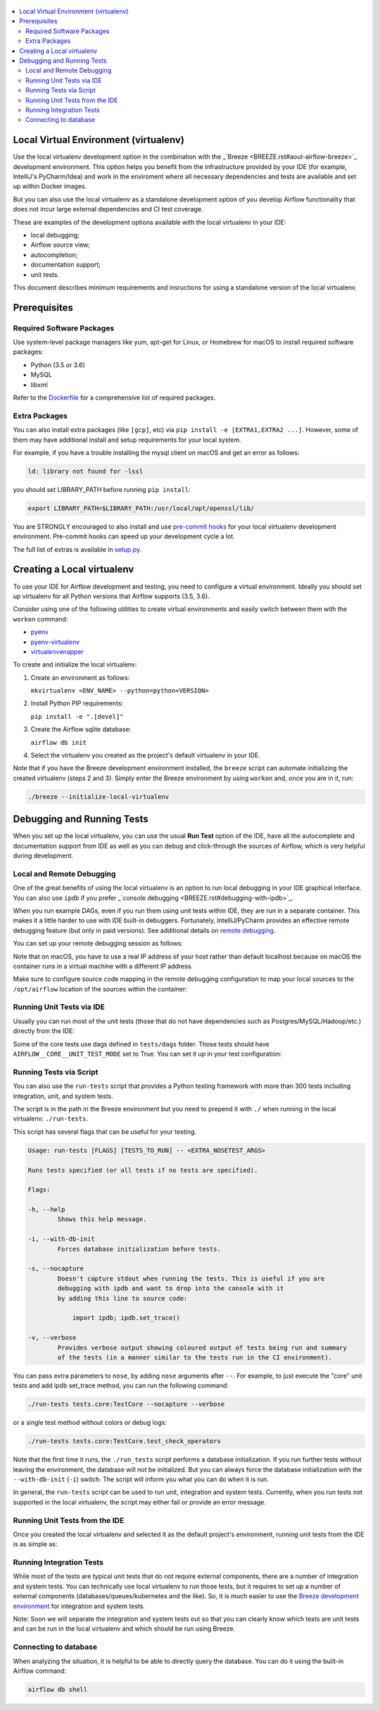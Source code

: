 
 .. Licensed to the Apache Software Foundation (ASF) under one
    or more contributor license agreements.  See the NOTICE file
    distributed with this work for additional information
    regarding copyright ownership.  The ASF licenses this file
    to you under the Apache License, Version 2.0 (the
    "License"); you may not use this file except in compliance
    with the License.  You may obtain a copy of the License at

 ..   http://www.apache.org/licenses/LICENSE-2.0

 .. Unless required by applicable law or agreed to in writing,
    software distributed under the License is distributed on an
    "AS IS" BASIS, WITHOUT WARRANTIES OR CONDITIONS OF ANY
    KIND, either express or implied.  See the License for the
    specific language governing permissions and limitations
    under the License.

.. contents:: :local:

Local Virtual Environment (virtualenv)
============================================

Use the local virtualenv development option in the combination with the _`Breeze <BREEZE.rst#aout-airflow-breeze>`_
development environment. This option helps you benefit from the infrastructure provided
by your IDE (for example, IntelliJ's PyCharm/Idea) and work in the enviroment where all necessary dependencies and tests are 
available and set up within Docker images.

But you can also use the local virtualenv as a standalone development option of
you develop Airflow functionality that does not incur large external dependencies and 
CI test coverage.

These are examples of the development options available with the local virtualenv in your IDE:

* local debugging;
* Airflow source view;
* autocompletion;
* documentation support;
* unit tests.

This document describes minimum requirements and insructions for using a standalone version of the local virtualenv.

Prerequisites
=============

Required Software Packages
--------------------------

Use system-level package managers like yum, apt-get for Linux, or 
Homebrew for macOS to install required software packages:

* Python (3.5 or 3.6)
* MySQL
* libxml

Refer to the `Dockerfile <Dockerfile>`__ for a comprehensive list
of required packages.

Extra Packages
--------------

You can also install extra packages (like ``[gcp]``, etc) via
``pip install -e [EXTRA1,EXTRA2 ...]``. However, some of them may  
have additional install and setup requirements for your local system.

For example, if you have a trouble installing the mysql client on macOS and get
an error as follows:

.. code:: text

    ld: library not found for -lssl

you should set LIBRARY\_PATH before running ``pip install``:

.. code:: bash

    export LIBRARY_PATH=$LIBRARY_PATH:/usr/local/opt/openssl/lib/

You are STRONGLY encouraged to also install and use `pre-commit hooks <CONTRIBUTING.rst#pre-commit-hooks>`_ 
for your local virtualenv development environment. Pre-commit hooks can speed up your 
development cycle a lot.

The full list of extras is available in `<setup.py>`_.

Creating a Local virtualenv
===========================

To use your IDE for Airflow development and testing, you need to configure a virtual 
environment. Ideally you should set up virtualenv for all Python versions that Airflow
supports (3.5, 3.6). 

Consider using one of the following utilities to create virtual environments and easily 
switch between them with the ``workon`` command:

- `pyenv <https://github.com/pyenv/pyenv>`_
- `pyenv-virtualenv <https://github.com/pyenv/pyenv-virtualenv>`_
- `virtualenvwrapper <https://virtualenvwrapper.readthedocs.io/en/latest/>`_

To create and initialize the local virtualenv:

1. Create an environment as follows:

   ``mkvirtualenv <ENV_NAME> --python=python<VERSION>``

2. Install Python PIP requirements:

   ``pip install -e ".[devel]"``

3. Create the Airflow sqlite database:

   ``airflow db init``

4. Select the virtualenv you created as the project's default virtualenv in your IDE.

Note that if you have the Breeze development environment installed, the ``breeze`` 
script can automate initializing the created virtualenv (steps 2 and 3).
Simply enter the Breeze environment by using ``workon`` and, once you are in it, run:

.. code-block:: bash

  ./breeze --initialize-local-virtualenv

Debugging and Running Tests
===========================

When you set up the local virtualenv, you can use the usual **Run Test** option of the IDE, have all the
autocomplete and documentation support from IDE as well as you can debug and click-through
the sources of Airflow, which is very helpful during development.

Local and Remote Debugging
--------------------------

One of the great benefits of using the local virtualenv is an option to run
local debugging in your IDE graphical interface. You can also use ``ipdb``
if you prefer _`console debugging <BREEZE.rst#debugging-with-ipdb>`_.

When you run example DAGs, even if you run them using unit tests within IDE, they are run in a separate
container. This makes it a little harder to use with IDE built-in debuggers.
Fortunately, IntelliJ/PyCharm provides an effective remote debugging feature (but only in paid versions).
See additional details on
`remote debugging <https://www.jetbrains.com/help/pycharm/remote-debugging-with-product.html>`_.

You can set up your remote debugging session as follows:

.. image:: images/setup_remote_debugging.png
    :align: center
    :alt: Setup remote debugging

Note that on macOS, you have to use a real IP address of your host rather than default
localhost because on macOS the container runs in a virtual machine with a different IP address.

Make sure to configure source code mapping in the remote debugging configuration to map
your local sources to the ``/opt/airflow`` location of the sources within the container:

.. image:: images/source_code_mapping_ide.png
    :align: center
    :alt: Source code mapping

Running Unit Tests via IDE
--------------------------

Usually you can run most of the unit tests (those that do not have dependencies such as 
Postgres/MySQL/Hadoop/etc.) directly from the IDE:

.. image:: images/running_unittests.png
    :align: center
    :alt: Running unit tests

Some of the core tests use dags defined in ``tests/dags`` folder. Those tests should have
``AIRFLOW__CORE__UNIT_TEST_MODE`` set to True. You can set it up in your test configuration:

.. image:: images/airflow_unit_test_mode.png
    :align: center
    :alt: Airflow Unit test mode

Running Tests via Script
------------------------

You can also use the ``run-tests`` script that provides a Python
testing framework with more than 300 tests including integration, unit, and
system tests. 

The script is in the path in the Breeze environment but you need to prepend 
it with ``./`` when running in the local virtualenv: ``./run-tests``.

This script has several flags that can be useful for your testing.

.. code:: text

    Usage: run-tests [FLAGS] [TESTS_TO_RUN] -- <EXTRA_NOSETEST_ARGS>

    Runs tests specified (or all tests if no tests are specified).

    Flags:

    -h, --help
            Shows this help message.

    -i, --with-db-init
            Forces database initialization before tests.

    -s, --nocapture
            Doesn't capture stdout when running the tests. This is useful if you are
            debugging with ipdb and want to drop into the console with it
            by adding this line to source code:

                import ipdb; ipdb.set_trace()

    -v, --verbose
            Provides verbose output showing coloured output of tests being run and summary
            of the tests (in a manner similar to the tests run in the CI environment).

You can pass extra parameters to ``nose``, by adding ``nose`` arguments after
``--``. For example, to just execute the "core" unit tests and add ipdb
set\_trace method, you can run the following command:

.. code:: bash

    ./run-tests tests.core:TestCore --nocapture --verbose

or a single test method without colors or debug logs:

.. code:: bash

    ./run-tests tests.core:TestCore.test_check_operators

Note that the first time it runs, the ``./run_tests`` script 
performs a database initialization. If you run further tests without
leaving the environment, the database will not be initialized. But you
can always force the database initialization with the ``--with-db-init``
(``-i``) switch. The script will inform you what you can do when it is
run.

In general, the ``run-tests`` script can be used to run unit, integration and system tests. Currently, when you run tests not supported in the local virtualenv, the script may either fail or provide an error message.

Running Unit Tests from the IDE
-----------------------------------

Once you created the local virtualenv and selected it as the default project's environment, 
running unit tests from the IDE is as simple as:

.. figure:: images/run_unittests.png
   :alt: Run unittests


Running Integration Tests
-------------------------

While most of the tests are typical unit tests that do not
require external components, there are a number of integration and
system tests. You can technically use local
virtualenv to run those tests, but it requires to set up a number of
external components (databases/queues/kubernetes and the like). So, it is
much easier to use the `Breeze development environment <BREEZE.rst>`_
for integration and system tests.

Note: Soon we will separate the integration and system tests out
so that you can clearly know which tests are unit tests and can be run in
the local virtualenv and which should be run using Breeze.

Connecting to database
----------------------

When analyzing the situation, it is helpful to be able to directly query the database. You can do it using
the built-in Airflow command:

.. code:: bash

    airflow db shell
